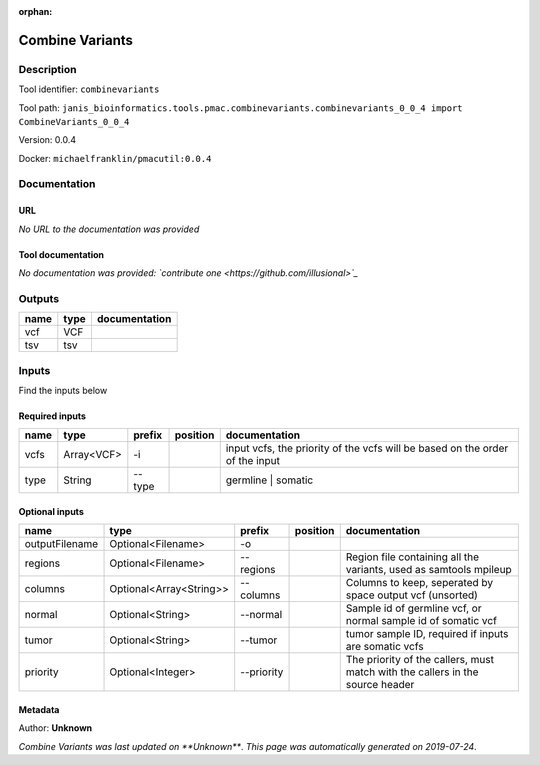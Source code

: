 :orphan:


Combine Variants
==================================

Description
-------------

Tool identifier: ``combinevariants``

Tool path: ``janis_bioinformatics.tools.pmac.combinevariants.combinevariants_0_0_4 import CombineVariants_0_0_4``

Version: 0.0.4

Docker: ``michaelfranklin/pmacutil:0.0.4``



Documentation
-------------

URL
******
*No URL to the documentation was provided*

Tool documentation
******************
*No documentation was provided: `contribute one <https://github.com/illusional>`_*

Outputs
-------
======  ======  ===============
name    type    documentation
======  ======  ===============
vcf     VCF
tsv     tsv
======  ======  ===============

Inputs
------
Find the inputs below

Required inputs
***************

======  ==========  ========  ==========  ============================================================================
name    type        prefix    position    documentation
======  ==========  ========  ==========  ============================================================================
vcfs    Array<VCF>  -i                    input vcfs, the priority of the vcfs will be based on the order of the input
type    String      --type                germline | somatic
======  ==========  ========  ==========  ============================================================================

Optional inputs
***************

==============  =======================  ==========  ==========  =============================================================================
name            type                     prefix      position    documentation
==============  =======================  ==========  ==========  =============================================================================
outputFilename  Optional<Filename>       -o
regions         Optional<Filename>       --regions               Region file containing all the variants, used as samtools mpileup
columns         Optional<Array<String>>  --columns               Columns to keep, seperated by space output vcf (unsorted)
normal          Optional<String>         --normal                Sample id of germline vcf, or normal sample id of somatic vcf
tumor           Optional<String>         --tumor                 tumor sample ID, required if inputs are somatic vcfs
priority        Optional<Integer>        --priority              The priority of the callers, must match with the callers in the source header
==============  =======================  ==========  ==========  =============================================================================


Metadata
********

Author: **Unknown**


*Combine Variants was last updated on **Unknown***.
*This page was automatically generated on 2019-07-24*.
